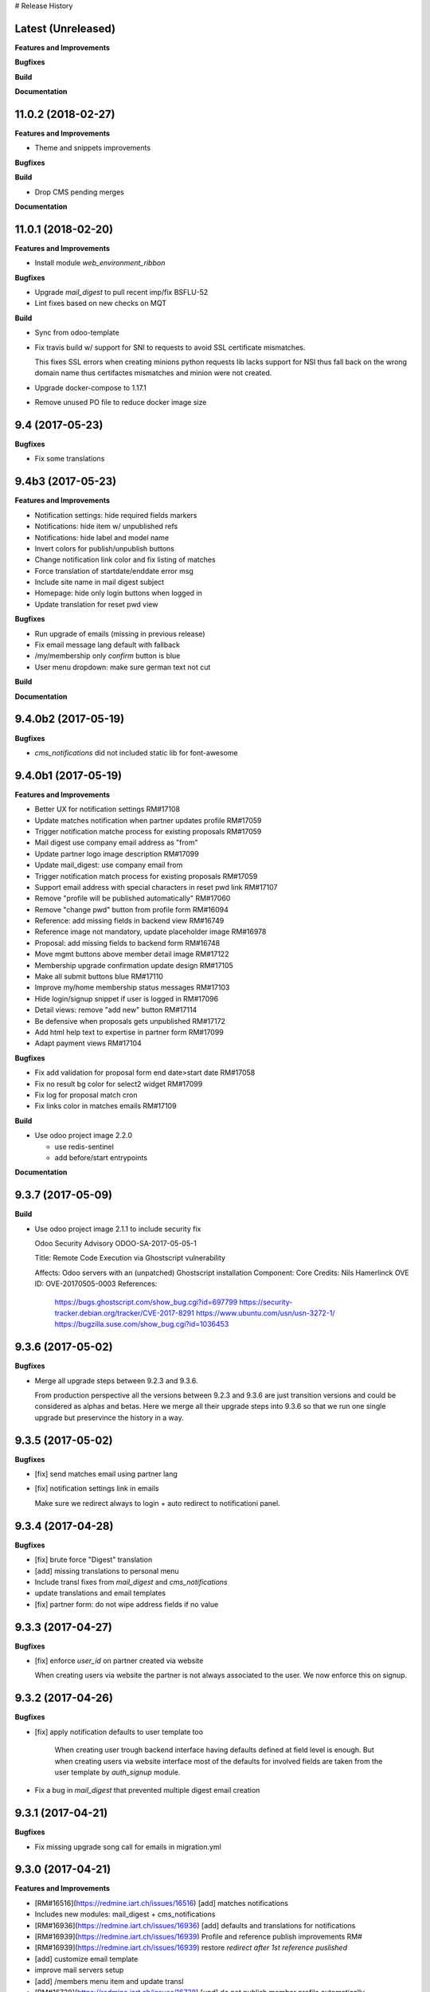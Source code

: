 # Release History

Latest (Unreleased)
+++++++++++++++++++

**Features and Improvements**

**Bugfixes**

**Build**

**Documentation**


11.0.2 (2018-02-27)
+++++++++++++++++++

**Features and Improvements**

* Theme and snippets improvements


**Bugfixes**

**Build**

* Drop CMS pending merges


**Documentation**


11.0.1 (2018-02-20)
+++++++++++++++++++

**Features and Improvements**

* Install module `web_environment_ribbon`

**Bugfixes**

* Upgrade `mail_digest` to pull recent imp/fix BSFLU-52
* Lint fixes based on new checks on MQT

**Build**

* Sync from odoo-template
* Fix travis build w/ support for SNI to requests to avoid SSL  certificate mismatches.

  This fixes SSL errors when creating minions python requests lib 
  lacks support for NSI thus fall back on the wrong domain name 
  thus certifactes mismatches and minion were not created.

* Upgrade docker-compose to 1.17.1
* Remove unused PO file to reduce docker image size


9.4 (2017-05-23)
++++++++++++++++

**Bugfixes**

* Fix some translations


9.4b3 (2017-05-23)
++++++++++++++++++

**Features and Improvements**

* Notification settings: hide required fields markers
* Notifications: hide item w/ unpublished refs
* Notifications: hide label and model name
* Invert colors for publish/unpublish buttons
* Change notification link color and fix listing of matches
* Force translation of startdate/enddate error msg
* Include site name in mail digest subject
* Homepage: hide only login buttons when logged in
* Update translation for reset pwd view


**Bugfixes**

* Run upgrade of emails (missing in previous release)
* Fix email message lang default with fallback
* /my/membership only `confirm` button is blue
* User menu dropdown: make sure german text not cut


**Build**

**Documentation**


9.4.0b2 (2017-05-19)
++++++++++++++++++

**Bugfixes**

* `cms_notifications` did not included static lib for font-awesome


9.4.0b1 (2017-05-19)
++++++++++++++++++++

**Features and Improvements**

* Better UX for notification settings RM#17108
* Update matches notification when partner updates profile RM#17059
* Trigger notification matche process for existing proposals RM#17059
* Mail digest use company email address as "from"
* Update partner logo image description RM#17099
* Update mail_digest: use company email from
* Trigger notification match process for existing proposals RM#17059
* Support email address with special characters in reset pwd link RM#17107
* Remove "profile will be published automatically" RM#17060
* Remove "change pwd" button from profile form RM#16094
* Reference: add missing fields in backend view RM#16749
* Reference image not mandatory, update placeholder image RM#16978
* Proposal: add missing fields to backend form RM#16748
* Move mgmt buttons above member detail image RM#17122
* Membership upgrade confirmation update design RM#17105
* Make all submit buttons blue RM#17110
* Improve my/home membership status messages RM#17103
* Hide login/signup snippet if user is logged in RM#17096
* Detail views: remove "add new" button RM#17114
* Be defensive when proposals gets unpublished RM#17172
* Add html help text to expertise in partner form RM#17099
* Adapt payment views RM#17104


**Bugfixes**

* Fix add validation for proposal form end date>start date RM#17058
* Fix no result bg color for select2 widget RM#17099
* Fix log for proposal match cron
* Fix links color in matches emails RM#17109

**Build**

* Use odoo project image 2.2.0

  * use redis-sentinel
  * add before/start entrypoints


**Documentation**


9.3.7 (2017-05-09)
++++++++++++++++++

**Build**

* Use odoo project image 2.1.1 to include security fix

  Odoo Security Advisory                   ODOO-SA-2017-05-05-1

  Title: Remote Code Execution via Ghostscript vulnerability

  Affects: Odoo servers with an (unpatched) Ghostscript installation
  Component: Core
  Credits: Nils Hamerlinck
  OVE ID: OVE-20170505-0003
  References:
    https://bugs.ghostscript.com/show_bug.cgi?id=697799
    https://security-tracker.debian.org/tracker/CVE-2017-8291
    https://www.ubuntu.com/usn/usn-3272-1/
    https://bugzilla.suse.com/show_bug.cgi?id=1036453


9.3.6 (2017-05-02)
++++++++++++++++++

**Bugfixes**

* Merge all upgrade steps between 9.2.3 and 9.3.6.

  From production perspective all the versions between 9.2.3 and 9.3.6
  are just transition versions and could be considered as alphas and betas.
  Here we merge all their upgrade steps into 9.3.6 so that we run one single upgrade
  but preservince the history in a way.


9.3.5 (2017-05-02)
++++++++++++++++++

**Bugfixes**

* [fix] send matches email using partner lang
* [fix] notification settings link in emails

  Make sure we redirect always to login + auto redirect to notificationi panel.


9.3.4 (2017-04-28)
++++++++++++++++++

**Bugfixes**

* [fix] brute force "Digest" translation
* [add] missing translations to personal menu
* Include transl fixes from `mail_digest` and `cms_notifications`
* update translations and email templates
* [fix] partner form: do not wipe address fields if no value


9.3.3 (2017-04-27)
++++++++++++++++++

**Bugfixes**

* [fix] enforce `user_id` on partner created via website

  When creating users via website the partner is not always associated to the user.
  We now enforce this on signup.


9.3.2 (2017-04-26)
++++++++++++++++++

**Bugfixes**

* [fix] apply notification defaults to user template too

    When creating user trough backend interface
    having defaults defined at field level is enough.
    But when creating users via website interface
    most of the defaults for involved fields
    are taken from the user template by `auth_signup` module.

* Fix a bug in `mail_digest` that prevented multiple digest email creation


9.3.1 (2017-04-21)
++++++++++++++++++

**Bugfixes**

* Fix missing upgrade song call for emails in migration.yml


9.3.0 (2017-04-21)
++++++++++++++++++

**Features and Improvements**

* [RM#16516](https://redmine.iart.ch/issues/16516) [add] matches notifications
* Includes new modules: mail_digest + cms_notifications
* [RM#16936](https://redmine.iart.ch/issues/16936) [add] defaults and translations for notifications
* [RM#16939](https://redmine.iart.ch/issues/16939) Profile and reference publish improvements RM#
* [RM#16939](https://redmine.iart.ch/issues/16939) restore `redirect after 1st reference puslished`
* [add] customize email template
* improve mail servers setup
* [add] /members menu item and update transl
* [RM#16738](https://redmine.iart.ch/issues/16738) [upd] do not publish member profile automatically
* update pending merges: cms_delete_content has been merged

**Bugfixes**

* [RM#16796](https://redmine.iart.ch/issues/16796) [fix] link spacing in labels
* [RM#16797](https://redmine.iart.ch/issues/16797) [fix] port login template from prod, update transl
* [RM#16797](https://redmine.iart.ch/issues/16797) [fix] redirect after sumbit/cancel in partner form
* [fix] regression in form image widget
* [fix] demo users import: do not send email
* disable footer_custom too
* [RM#16801](https://redmine.iart.ch/issues/16801) update template names
* [RM#16795](https://redmine.iart.ch/issues/16795) [fix] disable default automatic footer
* [RM#16892](https://redmine.iart.ch/issues/16892) adjust traslations
* [RM#16672](https://redmine.iart.ch/issues/16672) [fix] footer copy translation and spacing


## 9.2.4b5 (2017-03-16)

**Features and Improvements**

* [RM#16738](https://redmine.iart.ch/issues/16738) publish imp for partner
    + fix parter/user relations
* [RM#16412](https://redmine.iart.ch/issues/16412) references aggregation: random
  Includes partial refactoring of mosaic JS.
* [RM#16672](https://redmine.iart.ch/issues/16672) Same footer for email and website
* [RM#16401](https://redmine.iart.ch/issues/16401) [imp] force logout on email change
* [RM#16392](https://redmine.iart.ch/issues/16392) update pre-sorted countries order
* Update `cms_delete_content`: delete confirmation now happens in modal
* [upd] cyon.ch mailserver configuration


**Bugfixes**

* [fix] partner form: `zip` code is required


## 9.2.4b4 (2017-03-08 - INT)

**Features and Improvements**

* Use final version logo: no beta anymore


**Bugfixes**

* [fix] partner form: must publish on save
* [fix] typo: redirect to /members not /market if profile is not published


## 9.2.4b3 (2017-03-08 - INT)

**Bugfixes**

* [fix] user need sudo to edit its partner
* [fix] industry OR expertise in members search form too


**Features and Improvements**

* disable public profile link when not published


## 9.2.4b2 (2017-03-07 - INT)

**Features and Improvements**

* [RM#16671](https://redmine.iart.ch/issues/16671) update wording, translations, view names and typos
* [RM#16672](https://redmine.iart.ch/issues/16672) Email templates + footer: copyright 2017 / translation
* [RM#16100](https://redmine.iart.ch/issues/16100) [add] links to profile progress tooltips
* [RM#16410](https://redmine.iart.ch/issues/16410) Restrict teaser on 200 characters (use new textarea widget in cms_form)


## 9.2.4b1 (2017-03-06 - INT)

**Features and Improvements**

* Cleanup POT/PO files for all custom modules
* [RM#16610](https://redmine.iart.ch/issues/16610) Adapt invoice
* [RM#16525](https://redmine.iart.ch/issues/16525) Associate Membership - adapt product price, name and make it not updatable
* [RM#16623](https://redmine.iart.ch/issues/16623) filter industry / expertise: OR not AND condition
* [RM#16260](https://redmine.iart.ch/issues/16260) Update /my/account design (includes: migrate partner forms to cms_form)
* [RM#16622](https://redmine.iart.ch/issues/16622) info message on unpublish
* [RM#16392](https://redmine.iart.ch/issues/16392) countries pre-sorted
* [RM#16394](https://redmine.iart.ch/issues/16394) phone numbers, international code suggestions

## 9.2.3 (2017-02-14)

**Features and Improvements**

* [fix] [RM#16537](https://redmine.iart.ch/issues/16537) Server error on end date validation

  Add validation handling to cms_form + improved tests.


## 9.2.2 (2017-02-09)

**Features and Improvements**

* Compress HTML
* [add] use cms form search as base search form
* [imp] replace proposal/reference search form
* [add] "my" filter to search form + refactoring and cleanup of all "/my" stuff
* [add] form descriptions
* [add] [RM#16492](https://redmine.iart.ch/issues/16492) form help texts
* [imp] [RM#16287](https://redmine.iart.ch/issues/16287) cleanup custom template names
* [imp] get rid of old /my/* urls
* [upd] [RM#16416](https://redmine.iart.ch/issues/16416) box order in my home
* [add] [RM#16404](https://redmine.iart.ch/issues/16404) view profile button
* [RM#16517](https://redmine.iart.ch/issues/16517) proposal view remove company phone/email
* [RM#16522](https://redmine.iart.ch/issues/16522) proposal "website description" -> "description"
* [RM#16491](https://redmine.iart.ch/issues/16491) Port changes from prod
* [imp] [RM#16520](https://redmine.iart.ch/issues/16520) adapt progress bar status manually
* [add] demo users
* [add] redirect after 1st reference published
* [add] popover for publish button tooltip
* upgrade cms
* upgrade OCB
* update odoo version
* update backend menu entries
* force secure pwd on test (integration and prod already have it)


**Bugfixes**

* [fix] [RM#16512](https://redmine.iart.ch/issues/16512) members slider: show only published
* [fix] [RM#16511](https://redmine.iart.ch/issues/16511) proposal view: show details for owner
* [fix] [RM#16403](https://redmine.iart.ch/issues/16403) References in member profile not clickable
* [fix] [RM#16128](https://redmine.iart.ch/issues/16128) autocomplete for m2m fields
* [fix] [RM#16502](https://redmine.iart.ch/issues/16502) delete issue w/ attachment fields (breaking reference deletion)
* [fix] [RM#16399](https://redmine.iart.ch/issues/16399) change market icon
* [fix] [RM#16521](https://redmine.iart.ch/issues/16521) add some spaces
* [fix] proposal test and backend menu
* [fix] required field error color
* [fix] superadmin bypasses backend permission check
* [fix] proposal view for anon, adapt padding for cta links


## 9.2.1 (2017-01-24)

**Features and Improvements**

* Go cloud!

## 9.2.0 (2017-01-12)

**Features and Improvements**

* Use new module `cms_status_message` (remove custom implementation in theme_fluxdocs)'
* Use new module `cms_form` (replace reference form and proposal form)'
* Use new module `cms_delete_content` to drop custom delete/confirm controllers
* Publish "Market" features
* Cleanup and adjust views according to reference work
* Various miscellaneous Improvements:

    * [RM#16130](https://redmine.iart.ch/issues/16130) Text Membership Upgrade email confirm
    * [RM#16198](https://redmine.iart.ch/issues/16198) /proposals/add: miscellaneous
    * [RM#16199](https://redmine.iart.ch/issues/16199) /market, /members --> same layout, both responsive
    * [RM#16309](https://redmine.iart.ch/issues/16309) Update payment views
    * [add] member detail redirect to /my/membership if coming from there
    * [RM#16360](https://redmine.iart.ch/issues/16360) port views updates and transl from test
    * [add] owner address in proposal detail
    * [RM#16346](https://redmine.iart.ch/issues/16346) [imp] payment info details + translations
    * remove hide link from proposal listing
    * [RM#16363](https://redmine.iart.ch/issues/16363) drop custom listing no result for proposal
    * update template names to include "fluxdock"
    * [add] proposal translations
    * [add] customize invoice report
    * update payment views RM#16309
    * update emails + fix importer for translations
    * update membership actions RM#16310

**Bugfixes**

* Fix responsive for search form


## 9.1.2 (2017-01-05)

**Bugfixes**

* [fix] ordering of JS widget for expertises


## 9.1.1 (2016-12-23)

**Bugfixes**

* [fix] image upload size up to 15MB + fix size error display


## 9.1.0 (2016-12-23)

**Features and Improvements**

* [add] New reset password template RM#13346
* [imp] Update signup email template RM#16127
* [add] New email logo, remove old stuff
* [add] Email translations and manipulation for import
* [imp] Mosaic now works with bare items too
        (hide it in member detail if no result)


**Bugfixes**

* [fix] border color on white bg


## 9.1.0b3 (2016-12-21)

**Bugfixes**

* [fix] be defensive when listing country for members
* [fix] set max width for partner profile logo
* [fix] use reference icon in reference listing/search
* [fix] reference description field type and display


## 9.1.0b2 (2016-12-20)

**Bugfixes**

* [fix] status message do not overlap with content


## 9.1.0b1 (2016-12-20)

**Features and Improvements**

* [imp] do not play slider with only 1 image
* [add] ext website URL to reference model, form and view
* [add] placeholder for reference image
* Unify my * templates names (membership status, market overview, etc) and hide each one with `base.group_tester`

**Bugfixes**

* [fix] do not use links for profile progress labels
* [fix] do not display "THROUGH COLLABORATION TO INNOVATION" if token is valued in reset pwd view


## 9.1.0a8 (2016-12-19)

**Features and Improvements**

* [RM#15653](https://redmine.iart.ch/issues/15653) Adapt texts and translations from test instance
* [RM#16098](https://redmine.iart.ch/issues/16098) update member detail design
* [RM#15639](https://redmine.iart.ch/issues/15639) [add] c2c logo to footer
* unify custom modules names
* adapt mosaic a bit for responsive


## 9.1.0a7 (2016-12-15)

**Bugfixes**

* [fix] [RM#16241](https://redmine.iart.ch/issues/16241) refactor account detail form handler and fix profile update too
* [fix] profile state update, force only explicitely
* [fix] button overlay color
* [fix] some exceptions in button coloring


## 9.1.0a6 (2016-12-15)

**Features and Improvements**

* [add] [SNIPPETS LIST](odoo/local-src/theme_fluxdocs/SNIPPETS_LIST.md)
* [imp] [RM#16122](https://redmine.iart.ch/issues/16122) add auto-play carousel for project references
* [imp] [RM#16231](https://redmine.iart.ch/issues/16231) reference mosaic

    * violet overlay instead of sepia effect
    * add title to overlay
    * expand width to 2560px max (.container-xxlg)
    * adapt homepage snippet

        * update intro text + add "more" link

* [imp] reference slider max width (.container-xxlg)

  Let's be consistend with mosaic max size and wait for more design instructions.

* [add] redirect to home in login button snippet
* [add] show owner partner in linked partners RM#16098


**Bugfixes**

* [fix] [RM#16133](https://redmine.iart.ch/issues/16133) IE11 some member logos are not displayed

    * upgraded both `OCB` and `server-tools` repos to latest version
      that include some fixing for detecting images mimetypes
    * add option `attachment` to reference image field in order to preserve filename and mimetype

* [fix] [RM#16098](https://redmine.iart.ch/issues/16098) linked members not visible for anon users
* [fix] wrap mgmt actions with container fluid to have proper padding on mobile
* [fix] link colors RM#16240
* [fix] domain for m2m widget on linked_partner_ids to exclude owner
* [fix] m2m reset with no value in reference form
* [fix] RM#16098 linked members not visible for anon users
* [fix] RM#16133 IE11 some member logos are not displayed


## 9.1.0a5 (2016-12-12)

**Features and Improvements**

* [add] [RM#16122](https://redmine.iart.ch/issues/16122) carousel for project references in member detail view
* [add] profile progress: add completed message and disappear after one day


**Bugfixes**

* [fix] [RM#16132](https://redmine.iart.ch/issues/16132) styled select options visibility on FF
* [fix] [RM#16232](https://redmine.iart.ch/issues/16232) select2 input size


## 9.1.0a4 (2016-12-08)

**Features and Improvements**

* [add] make mosaic snippet work with references (was prototyped with res.partner)
* [add] tooltip to profile progress bar
* [add] "add new" button to mgmt actions
* [add] reference form status message


**Bugfixes**

* [fix] member partners ACL (allow display of members to portal users)
* [fix] reference form load country value (not matching current value)
* [fix] remove ref mosaic from account detail
* [fix] partner public URL -> always /members/slug
* [fix] make sure we find a user for a partner to show references
* [fix] be defensive when no user is found for a partner when loading references
* [fix] member detail: move projects after address

*Theme fixes*

* [fix] responsive for account detail form
* [fix] responsive for login/signup/reset pwd forms
* [fix] responsive for container fluid (missing padding)
* [fix] styles for reference detail data
* [fix] styles for alerts
* [fix] buttons and inputs styles


## 9.1.0a3 (2016-12-06)

**Features and Improvements**

* [add] references
* [add] new widget for publishing/unpublishing items


## 9.1.0a2 (2016-12-06)

**Features and Improvements**

* [RM#16093](https://redmine.iart.ch/issues/16093) [imp] redirect to /my/home after password reset too
* [RM#16142](https://redmine.iart.ch/issues/16142) [imp] prevent change email to use existing email within users


## 9.1.0a1 (2016-11-02)

WIP including fixes for 0.10 and new stuff for 1.0. Alpha versions are the WIP for this.
We'll probably include stuff that has already been done and referenced on Redmine as 1.1.0.

**Features and Improvements**

<!-- * [RM#](https://redmine.iart.ch/issues/) -->

* [RM#16095](https://redmine.iart.ch/issues/16095) [add] profile progress bar (waiting for glue w/ references and profile upgrade)
* [RM#16142](https://redmine.iart.ch/issues/16142) [imp] update email/login send reset pwd email to verify
* [imp] start splitting less files by meaningful utilities and components
* [RM#16166](https://redmine.iart.ch/issues/16166) [imp] unify markup for main content wrappers + results listing (still WIP)


**Bugfixes**

* [RM#16131](https://redmine.iart.ch/issues/16131) [fix] expertise/industries load on IE11 + fix css for s2 input field
* [fix] regression that brakes membership wizard (addresses [RM#15409](https://redmine.iart.ch/issues/15409))
* [fix] show all active membership states in /members (addresses [RM#15409](https://redmine.iart.ch/issues/15409))
* [fix] control of real form submission (account+membership) + protect membership buy controller w/ POST + CSRF
* Cleanup, improve and fix all my/home templates and reorganize them, flake8
* [RM#16132](https://redmine.iart.ch/issues/16132) [fix] country select visibility
* [fix] search by country
* [fix] make market view debuggable


## 9.0.10 (2016-11-17)

**Features and Improvements**

* [RM#15405](https://redmine.iart.ch/issues/15405) Protect member detail if current user is not associated member
* [RM#16042](https://redmine.iart.ch/issues/16042) Remove logo placeholder if logo missing
* [RM#16040](https://redmine.iart.ch/issues/16040) Insert new placeholder for logos in member aggregation
* [RM#16023](https://redmine.iart.ch/issues/16023) Update members aggregation snippet text

    NOTE: after upgrade go to translations and "synchronize terms" to update current translations.

* [RM#15403](https://redmine.iart.ch/issues/15403) Send email after confirmation of membership upgrade (invoice attached)


**Bugfixes**

* [RM#15915](https://redmine.iart.ch/issues/15915) Hide "Proposals" too in my home
* [RM#15336](https://redmine.iart.ch/issues/15336) Members slider appeareance (do not use "hidden")
* Make sure you can drop content into <main /> element when page is new (addresses RM#15336)
* [RM#15668](https://redmine.iart.ch/issues/15668) Fix subject for expertise proposal
* [RM#16043](https://redmine.iart.ch/issues/16043) Fix member detail padding
* [RM#16021](https://redmine.iart.ch/issues/16021) /login: Same Text is displayed twice

    NOTE: before upgrading - to be sure that no override has been done TTW - go to views management and delete:

    * `specific_membership.fluxdock_login`
    * `specific_membership.login`

* [RM#16020](https://redmine.iart.ch/issues/16020) member filters: reduce vertical spacing
* [RM#16105](https://redmine.iart.ch/issues/16105) member filters: css select issue
* [RM#16105](https://redmine.iart.ch/issues/16105) member filters: broken filter for anonymous users
* [RM#16027](https://redmine.iart.ch/issues/16027) Newsletter Snippet: remove "http:" in form action
* [RM#15732](https://redmine.iart.ch/issues/15732) /my/home: remove grey lines


## 9.0.9 (2016-11-03)

Added, but still in WIP: configuration for development with mailtrap

**Features and Improvements**

* Adapt website to new registration process
* Access to backend only for right groups
* Replace confirmation email template
* Update translations
* Add subject to expertise proposal
* Modify email/login update process
* Adapt status messages colors
* /my/home: adjust column width
* Hide things & temporary styling
* Added lang German in songs
* added l10n_ch (for accounting) in base installation
* Added system parameters for website signup
* members aggregation

**Bugfixes**

* Hide menus that are not needed

**Build**

**Documentation**


## 9.0.8 (2016-09-26)

This release concerns `1b - Members II`. It is actually missing:

* Replace confirmation email template must override set_password email
* Update translations: all the translations where done TTW and where linked to old modules `website_fluxdock_signup` and `website_portal_profile` -> we must dump all of them and update references to specific_membership

**Features and Improvements**

* Add search field Industries, Expertises and Country in /members
* Merged `website_portal_profile` into `specific_membership`
* Merged `website_fluxdock_signup` into `specific_membership`
* Made account controller pluggable
* Port homepage to module
* Crop claim to 200 chars in members listing RM#15854
* Propose industry/expertise via email RM#15668
* Refactor signup (confirmation was completely broken)
* Update login if email is validated and publish partner RM#15638
* Publish partner only after 1st editing of profile RM#13670
* Change password button RM#15191
* Show status message when profile is updated (related to RM#15638)
* Show warning status message when login is updated
* Don't remove everything if there are wrong entries or missing mandatory fields RM##15644

**Bugfixes**

* Revert column enlargement on /my/home
* Change display of /my/home
* Fix an error on member details on field website
* Add subject to mailto link
* Change text for signup

**Build**

* Now it is hosted on Camptocamp's docker hub

**Documentation**


## 9.0.7 (2016-09-28)

**Features and Improvements**

* Display parent of industries and change order of industries ordered by parent / name in dropdown list
* Add a cancel button to cancel edition in /my/account

* Enlarge column of member profile in /my/home
* Center button "Edit profile" on /my/home

**Bugfixes**

* Fix placeholder in /my/account for url with http:/// instead of http://
* Set zip field as mandatory in /my/account
* Fix emptied fields in /my/account on error
* Allow to remove industries and expertises on /my/account
* Allow to remove industries and expertises on my proposal details
* Show existing image on profile
* Remove agreement and country from reset password page
* Change /my/home icon to a 300x200 px icon


## 9.0.6 (2016-09-14)

**Features and Improvements**

* Add tests to specific_membership
* Add 403 on edit proposals if you're not the owner
* Proposal publish button redirects to /my/home
* Add errore message in addition to highlight when a required field is not filled
* Add button to go back to home in proposal edit form
* Add demo data for proposals
* Define minimal style for pager

**Bugfixes**

* Fix search with special characters transformed in url with % characters that led to a server error
* Fix value disapearing when reloading form of proposal edition when an error is raised the following
  fields value were lost: country, teaser, description, industry and expertise
* Probosal publish button now validate fields and save them
* Fix unpublished proposal shown in matches overview
* Separate enterprise and industry tags by commas in /members, /members/<company> and on profile in /my/home
* Display pager on member list and set limit to 10


## 9.0.5 (2016-09-01)

**Features and Improvements**

* Add membership end date on account view
* Project proposal change order date to create_date
* Proposal details access rights:
  * Adds buttons to sign up, login or subscribe to become an associate
  * Hide fields for non associate members

**Bugfixes**

* Fix search by country on proposal list
* Fix search by expertise and industry on proposal list for visitors
* Fix previous, next buttons on proposals matches stick to proposal matches
* Fix installation of demo data

**Build**

* Activation of oerpscenario


## 9.0.4 (2016-08-18)

**Features and Improvements**

* Computation of membership status instead of onchange
* Change button's links on confirmation window
* Proposal details:
    * Add country and location on proposal detail
    * Add button to return to list depending on the context
      * In all proposal, return to /market
      * In my proposal, return to /my/proposals
      * In matching proposal, return to /my
    * Implement Publish button
    * Implement Delete buttons adding a new page for confirmation
    * Add start and end dates with check on start < stop
    * Add previous and next buttons looping on elements on the previous list
* Refactor list of matches computation and add tests
* Make proposal titles in list clickable
* Add pager on list pages /market and /my/proposals
* Implemantation of search on proposals by name, expertise, industry, country and location.
* Multiple layout improvements

**Bugfixes**

* Fix Invoice status open with workflow
* Proposal details:
  * Fix display of company name
  * Fix location field which was not saved
  * Fix addition of industry in industries field which weren't saved
* Remove duplicate Industries on proposal list
* Give access to public on /market

## 9.0.3 (2016-08-11)

**Features and Improvements**

* Hide button upgrade account if already advanced member

**Bugfixes**

* Fix membership status visibility. Shows now value and not technical key
* Fix Proposals button visibility ('show all' & 'Add)

9.0.2 (2016-08-11)
------------------

**Bugfixes**

* Fix issue of description field on proposal detail view which was making the view failing.
* Fix issue of limit of 6 own proposals displayed in overview
* Fix portal user access right to proposal details to the address in it.
* Fix an issue of view of /my/account due to the move to /my/home of membership status
* Fix button "Show More" not hidden for matches overview when less than 4 matches are displayed

## 9.0.1 (2016-08-10)

**Features and Improvements**

* RM#14554 + RM#14555 Add project proposals and matches on backend and website
  * An overview of my proposals is visible in /my/home
  * A list of proposal matches is visible in /my/home
  * The full list of my proposals is accessible at /my/proposals
  * A list of all proposal is accessible at /proposals or at /market
  * A form to create a new proposal is accessible at /my/proposals/add
  * The same form is used to edit proposals
* Improvement of membership on website
  * Add a workflow to become associate
* Member portal profile website form
* Add project expertise objects
* Fluxdock Theme

**Build**

* Setup project docker compose

**Documentation**

* Added Docker and Rancher documentation
* Added HISTORY.rst (this file) as Changelog
